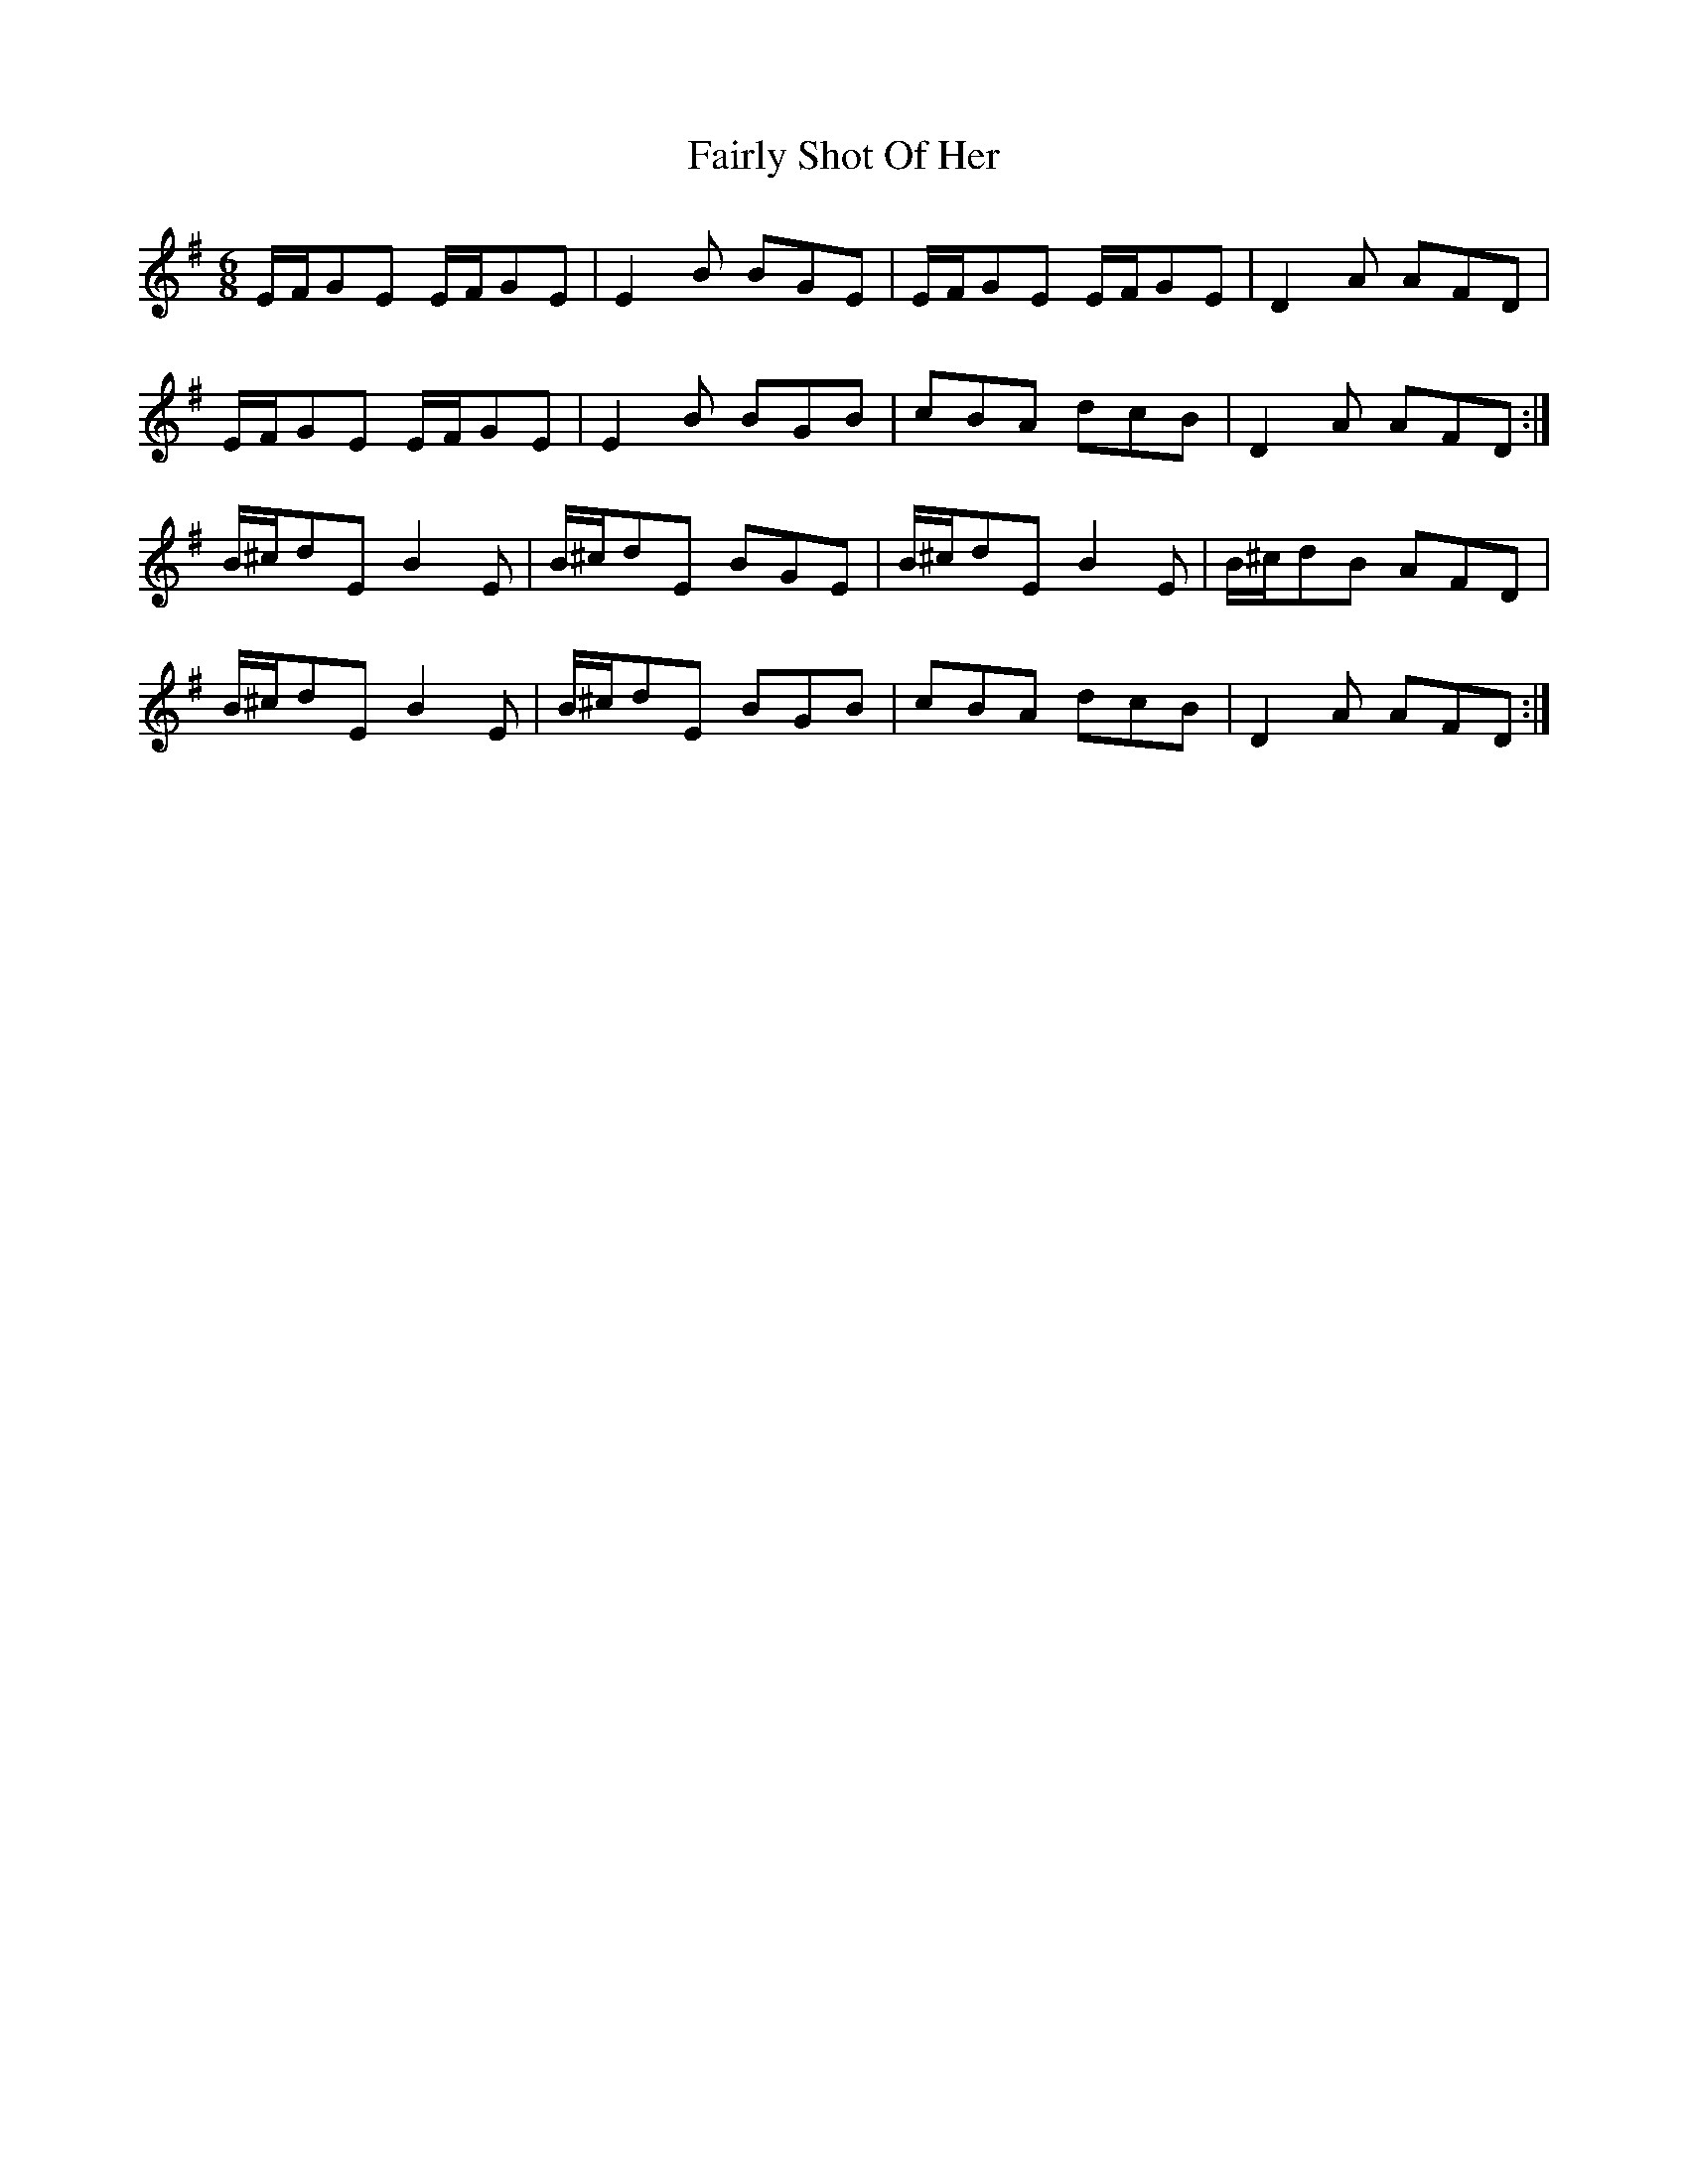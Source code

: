 X: 12265
T: Fairly Shot Of Her
R: jig
M: 6/8
K: Eminor
E/F/GE E/F/GE|E2B BGE|E/F/GE E/F/GE|D2A AFD|
E/F/GE E/F/GE|E2B BGB|cBA dcB|D2A AFD:|
B/^c/dE B2E|B/^c/dE BGE|B/^c/dE B2E|B/^c/dB AFD|
B/^c/dE B2E|B/^c/dE BGB|cBA dcB|D2A AFD:|

